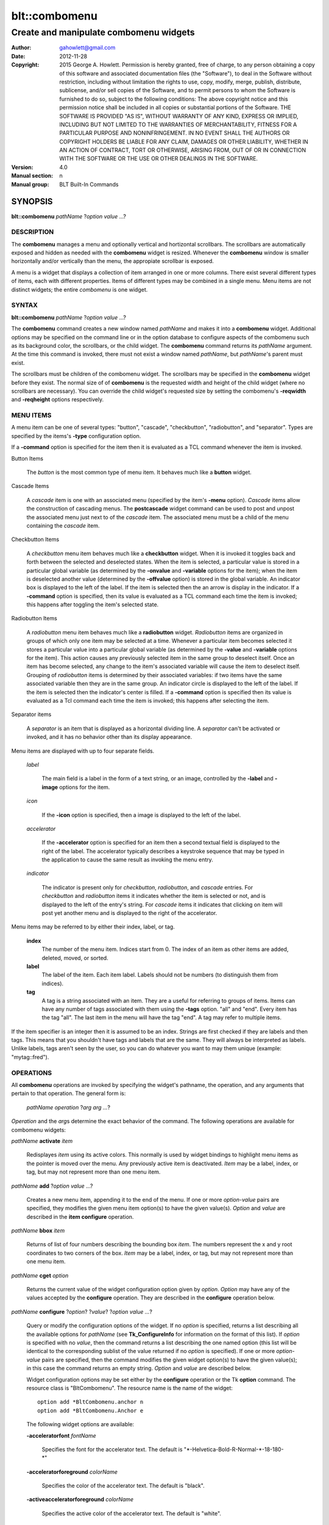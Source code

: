 ===============
blt::combomenu
===============

-------------------------------------------------
Create and manipulate combomenu widgets
-------------------------------------------------

:Author: gahowlett@gmail.com
:Date:   2012-11-28
:Copyright: 2015 George A. Howlett.
        Permission is hereby granted, free of charge, to any person
	obtaining a copy of this software and associated documentation
	files (the "Software"), to deal in the Software without
	restriction, including without limitation the rights to use, copy,
	modify, merge, publish, distribute, sublicense, and/or sell copies
	of the Software, and to permit persons to whom the Software is
	furnished to do so, subject to the following conditions:
	The above copyright notice and this permission notice shall be
	included in all copies or substantial portions of the Software.
	THE SOFTWARE IS PROVIDED "AS IS", WITHOUT WARRANTY OF ANY KIND,
	EXPRESS OR IMPLIED, INCLUDING BUT NOT LIMITED TO THE WARRANTIES OF
	MERCHANTABILITY, FITNESS FOR A PARTICULAR PURPOSE AND
	NONINFRINGEMENT. IN NO EVENT SHALL THE AUTHORS OR COPYRIGHT HOLDERS
	BE LIABLE FOR ANY CLAIM, DAMAGES OR OTHER LIABILITY, WHETHER IN AN
	ACTION OF CONTRACT, TORT OR OTHERWISE, ARISING FROM, OUT OF OR IN
	CONNECTION WITH THE SOFTWARE OR THE USE OR OTHER DEALINGS IN THE
	SOFTWARE.
:Version: 4.0
:Manual section: n
:Manual group: BLT Built-In Commands

.. TODO: authors and author with name <email>

SYNOPSIS
--------

**blt::combomenu** *pathName* ?\ *option value* ...\ ?

DESCRIPTION
===========

The **combomenu** manages a menu and optionally vertical and hortizontal
scrollbars.  The scrollbars are automatically exposed and hidden as needed
with the **combomenu** widget is resized.  Whenever the **combomenu**
window is smaller horizontally and/or vertically than the menu, the
appropiate scrollbar is exposed.  

A menu is a widget that displays a collection of item arranged in one or
more columns.  There exist several different types of items, each with
different properties.  Items of different types may be combined in a single
menu.  Menu items are not distinct widgets; the entire *combomenu* is one
widget.

SYNTAX
======

**blt::combomenu** *pathName* ?\ *option value* ...\ ?

The **combomenu** command creates a new window named *pathName* and makes
it into a **combomenu** widget.  Additional options may be specified on the
command line or in the option database to configure aspects of the
combomenu such as its background color, the scrollbars, or the child
widget. The **combomenu** command returns its *pathName* argument.  At the
time this command is invoked, there must not exist a window named
*pathName*, but *pathName*'s parent must exist.

The scrollbars must be children of the combomenu widget.  The scrollbars
may be specified in the **combomenu** widget before they exist.  The normal
size of of **combomenu** is the requested width and height of the child
widget (where no scrollbars are necessary).  You can override the child
widget's requested size by setting the combomenu's **-reqwidth** and
**-reqheight** options respectively.

MENU ITEMS
==========

A menu item can be one of several types: "button", "cascade",
"checkbutton", "radiobutton", and "separator". Types are specified by the
items's **-type** configuration option.

If a **-command** option is specified for the item then it is evaluated as
a TCL command whenever the item is invoked.
  
Button Items

  The *button* is the most common type of menu item. It behaves much like a
  **button** widget. 

Cascade Items

  A *cascade* item is one with an associated menu (specified by the item's
  **-menu** option).  *Cascade* items allow the construction of cascading
  menus.  The **postcascade** widget command can be used to post and unpost
  the associated menu just next to of the *cascade* item.  The associated
  menu must be a child of the menu containing the *cascade* item.  

Checkbutton Items

  A *checkbutton* menu item behaves much like a **checkbutton** widget.
  When it is invoked it toggles back and forth between the selected and
  deselected states.  When the item is selected, a particular value is
  stored in a particular global variable (as determined by the **-onvalue**
  and **-variable** options for the item); when the item is deselected
  another value (determined by the **-offvalue** option) is stored in the
  global variable.  An indicator box is displayed to the left of the label.
  If the item is selected then the an arrow is display in the indicator. If
  a **-command** option is specified, then its value is evaluated as a TCL
  command each time the item is invoked; this happens after toggling the
  item's selected state.

Radiobutton Items

  A *radiobutton* menu item behaves much like a **radiobutton** widget.
  *Radiobutton* items are organized in groups of which only one item may be
  selected at a time.  Whenever a particular item becomes selected it
  stores a particular value into a particular global variable (as
  determined by the **-value** and **-variable** options for the item).
  This action causes any previously selected item in the same group to
  deselect itself.  Once an item has become selected, any change to the
  item's associated variable will cause the item to deselect itself.
  Grouping of *radiobutton* items is determined by their associated
  variables: if two items have the same associated variable then they are
  in the same group.  An indicator circle is displayed to the left of the
  label.  If the item is selected then the indicator's center is filled.
  If a **-command** option is specified then its value is evaluated as a
  Tcl command each time the item is invoked; this happens after selecting
  the item.

Separator items

  A *separator* is an item that is displayed as a horizontal dividing line.
  A *separator* can't be activated or invoked, and it has no behavior other
  than its display appearance.

Menu items are displayed with up to four separate fields.

  *label*

    The main field is a label in the form of a text string, or an image,
    controlled by the **-label** and **-image** options for the item.

  *icon*

    If the **-icon** option is specified, then a image is displayed to the
    left of the label.

  *accelerator*

    If the **-accelerator** option is specified for an item then a second
    textual field is displayed to the right of the label.  The accelerator
    typically describes a keystroke sequence that may be typed in the
    application to cause the same result as invoking the menu entry.

  *indicator*

    The indicator is present only for *checkbutton*, *radiobutton*, and
    *cascade* entries.  For *checkbutton* and *radiobutton* items it
    indicates whether the item is selected or not, and is displayed to the
    left of the entry's string.  For *cascade* items it indicates that
    clicking on item will post yet another menu and is displayed to the right
    of the accelerator.

Menu items may be referred to by either their index, label, or tag.

 **index**
   The number of the menu item.  Indices start from 0.  The index of an
   item as other items are added, deleted, moved, or sorted.

 **label**
   The label of the item.  Each item label.
   Labels should not be numbers (to distinguish them from indices). 

 **tag**
   A tag is a string associated with an item.  They are a useful for
   referring to groups of items. Items can have any number of tags
   associated with them using the **-tags** option.  "all" and "end".
   Every item has the tag "all".  The last item in the menu will have the
   tag "end".  A tag may refer to multiple items.
     
If the item specifier is an integer then it is assumed to be an index.
Strings are first checked if they are labels and then tags.  This means
that you shouldn't have tags and labels that are the same.  They will
always be interpreted as labels.  Unlike labels, tags aren't seen by the
user, so you can do whatever you want to may them unique (example:
"mytag::fred").

OPERATIONS
==========

All **combomenu** operations are invoked by specifying the widget's
pathname, the operation, and any arguments that pertain to that
operation.  The general form is:

  *pathName operation* ?\ *arg arg ...*\ ?

*Operation* and the *arg*\ s determine the exact behavior of the
command.  The following operations are available for combomenu widgets:

*pathName* **activate** *item* 
 
  Redisplayes *item* using its active colors.  This normally is used by
  widget bindings to highlight menu items as the pointer is moved over the
  menu. Any previously active item is deactivated.  *Item* may be a label,
  index, or tag, but may not represent more than one menu item.

*pathName* **add** ?\ *option* *value* ...?
 
  Creates a new menu item, appending it to the end of the menu.  If one or
  more *option-value* pairs are specified, they modifies the given menu
  item option(s) to have the given value(s).  *Option* and *value* are
  described in the **item configure** operation.

*pathName* **bbox** *item* 
 
  Returns of list of four numbers describing the bounding box *item*.  The
  numbers represent the x and y root coordinates to two corners of the
  box. *Item* may be a label, index, or tag, but may not represent more
  than one menu item.

*pathName* **cget** *option*  

  Returns the current value of the widget configuration option given by
  *option*. *Option* may have any of the values accepted by the
  **configure** operation. They are described in the **configure**
  operation below.

*pathName* **configure** ?\ *option*\ ? ?\ *value*? ?\ *option value ...*\ ?

  Query or modify the configuration options of the widget.  If no *option* is
  specified, returns a list describing all the available options for
  *pathName* (see **Tk_ConfigureInfo** for information on the format of this
  list).  If *option* is specified with no *value*, then the command returns a
  list describing the one named option (this list will be identical to the
  corresponding sublist of the value returned if no *option* is specified).
  If one or more *option-value* pairs are specified, then the command
  modifies the given widget option(s) to have the given value(s); in this case
  the command returns an empty string.  *Option* and *value* are described
  below.

  Widget configuration options may be set either by the **configure** 
  operation or the Tk **option** command.  The resource class
  is "BltCombomenu".  The resource name is the name of the widget::

    option add *BltCombomenu.anchor n
    option add *BltCombomenu.Anchor e

  The following widget options are available\:

  **-acceleratorfont** *fontName* 

    Specifies the font for the accelerator text.  The default is
    "\*-Helvetica-Bold-R-Normal-\*-18-180-\*"

  **-acceleratorforeground** *colorName* 

    Specifies the color of the accelerator text.  The default is "black".

  **-activeacceleratorforeground** *colorName* 

    Specifies the active color of the accelerator text.  The default is
    "white".

  **-activeforeground** *colorName* 

    Specifies the active color of the label text.  The default is
    "black".

  **-activerelief** *relief* 

    Specifies the active relief of menu items.  The default is
    "flat".
    
  **-background** *background* 

    Specifies the background of the menu.  The default is "white".
    *Background* can be a color name or background.
    
  **-borderwidth** *numPixels* 

    Specifies the borderwidth of the menu.  The default is "1".

  **-checkbuttoncolor** *colorName*

    Specifies the color of checkbutton items.  The default is "1".

  **-checkbuttonfillcolor** *colorName*

    Specifies the fill color of checkbutton items.  The default is "1".

  **-checkbuttonoutlinecolor** *colorName*

    Specifies the outline color of checkbutton items.  The default is "1".

  **-checkbuttonsize** *numPixels*

    Specifies the size of the check box of checkbutton items.
    *NumPixels* is a valid screen distance, such as \f(CW2\fR or \f(CW1.2i\fR.
    If this option isn't specified, then it defaults to "1".

  **-command** *string* 

    Specifies a command to invoke when menu is set.
    The default is "".

  **-cursor** *cursorName* 

    Specifies the cursor display in the menu.
    The default is "arrow".

  **-disabledacceleratorforeground** *colorName* 

    Specifies the disabled color of the accelerator text for items in the
    menu.  The default is "arrow".

  **-disabledbackground** *background* 

    Specifies the disabled color of the background for items in the menu.
    The default is "arrow".

  **-disabledforeground** *colorName* 

    Specifies the disabled color of the text for items in the menu.  The
    default is "arrow".

  **-font** *colorName* 

    Specifies the font of the text for items in the menu.  The
    default is "arrow".

  **-foreground** *colorName* 

    Specifies the color of the text for items in the menu.  The
    default is "arrow".

  **-height** *numPixels* 

    Specifies the height in the menu.  *NumPixels* is a valid screen
    distance, such as \f(CW2\fR or \f(CW1.2i\fR.  The default is "arrow".

  **-iconvariable** *varName* 

    Specifies the name of a variable that holds the name of the image
    representing the icon of the last selected item.  If *varName*
    is "", no variable is used. The default is "".

  **-itemborderwidth** *numPixels* 

    Specifies the borderwidth of items in the menu.  The default is "1".

  **-postcommand** *string* 

    Specifies the command to invoke when the menu is posted.  This
    is command is invoked before the menu is displayed.
    The default is "".

  **-radiobuttoncolor** *colorName*

  **-radiobuttonfillcolor** *colorName*

  **-radiobuttonoutlinecolor** *colorName*

  **-radiobuttonsize** *numPixels*

  **-relief** *relief* 

    Specifies the relief of the menu.  The default is "raised".

  **-restrictwidth** *option* 

  **-takefocus** *bool*

    Provides information used when moving the focus from window to window
    via keyboard traversal (e.g., Tab and Shift-Tab).  If *bool* is "0",
    this means that this window should be skipped entirely during keyboard
    traversal.  "1" means that the this window should always receive the
    input focus.  An empty value means that the traversal scripts make the
    decision whether to focus on the window.  The default is "".

  **-textvariable** *varName* 

    Specifies the name of a variable that holds the text of the last
    selected item.  If *varName* is "", no variable is used. The default is
    "".

  **-unpostcommand** *string*

    Specifies the command to invoke when the menu is unposted.  The
    default is "".

  **-width** *numPixels*

    Specifies the width in the menu.  *NumPixels* is a valid screen
    distance, such as \f(CW2\fR or \f(CW1.2i\fR.  The default is "arrow".

  **-xscrollbar** *widget*

  **-xscrollcommand** *string*

  **-xscrollincrement** *numPixels*

  **-yscrollbar** *widget*

  **-yscrollcommand** *string*

  **-yscrollincrement** *numPixels*

*pathName* **deactivate** 

  Redisplays all menu items using their normal colors.  This typically is
  used by widget bindings to un-highlight menu items as the pointer is
  moved over the menu. 

*pathName* **delete** *item*...
 
  Deletes one or more items from the menu. *Item* may be a label, index, or
  tag and may refer to multiple items (example: "all"). 

*pathName* **deselect** *item*...
 
  Deselects *item* and sets the associated variables to their off values.
  *Item* may be a label, index, or tag, but may not represent more than one
  menu item.  If this item was not currently selected, the command has no
  effect.

*pathName* **exists** *item*...
 
  Returns the *item* exists in the menu. *Item* may be a label, index, or
  tag, but may not represent more than one menu item.  Returns "1" is
  the item exists, "0" otherwise.
  
*pathName* **find** *string* ?\ *switches* ...\ ?
 
   Scrolls the combomenu so that the specified portion of the child 
   widget is visible in the combomenu window.
  
*pathName* **index** *item* 
 
  Returns the index of *item*. *Item* may be a label, index, or tag, but
  may not represent more than one menu item.  
  
*pathName* **insert after** *item* ?\ *option *value* ...\ ? 
 
  Creates a new menu item and inserts it after *item*.  Normally menu items
  are appended to the end of the menu, but this command allows you to
  specify its location. Note that this may change the indices of previously
  created menu items. *Item* may be a label, index, or tag, but may not
  represent more than one menu item. If one or more *option-value* pairs
  are specified, they modifies the given menu item option(s) to have the
  given value(s).  *Option* and *value* are described in the **item
  configure** operation.
  
*pathName* **insert at** *item* ?\ *option *value* ...\ ? 
 
  Creates a new menu item and inserts it at the index specified by *item*.
  Normally menu items are appended to the end of the menu, but this command
  allows you to specify its location. Note that this may change the indices
  of previously created menu items. *Item* may be a label, index, or tag,
  but may not represent more than one menu item. If one or more
  *option-value* pairs are specified, they modifies the given menu item
  option(s) to have the given value(s).  *Option* and *value* are described
  in the **item configure** operation.
  
*pathName* **insert before** *item* ?\ *option *value* ...\ ? 
 
  Creates a new menu item and inserts it before *item*.  Normally menu
  items are appended to the end of the menu, but this command allows you to
  specify its location. Note that this may change the indices of previously
  created menu items. *Item* may be a label, index, or tag, but may not
  represent more than one menu item. If one or more *option-value* pairs
  are specified, they modifies the given menu item option(s) to have the
  given value(s).  *Option* and *value* are described in the **item
  configure** operation.
  
*pathName* **invoke** *item* 
 
  Invokes the command associated with *item*. *Item* may be a label, index,
  or tag, but may not represent more than one menu item. The command
  is specified by the **-command** item option.  
  
*pathName* **item cget** *item* *option*
 
  Returns the current value of the configuration option for *item* given by
  *option*.  *Option* may be any option described below for the **item
  configure** operation below. *Item* may be a label, index, or tag, but
  may not represent more than one menu item.

*pathName* **item configure** *item* ?\ *option* *value* ...\ ?
 
  Query or modify the configuration options of *item*.  *Item* may be a
  label, index, or tag.  If no *option* is specified, returns a list
  describing all the available options for *item* (see **Tk_ConfigureInfo**
  for information on the format of this list).  If *option* is specified
  with no *value*, then the command returns a list describing the one named
  option (this list will be identical to the corresponding sublist of the
  value returned if no *option* is specified).  In both cases, *item* may
  not represent more than one menu item.
  
  If one or more *option-value* pairs are specified, then this command
  modifies the given option(s) to have the given value(s); in this case
  *item* may refer to mulitple items (example: "all").  *Option* and
  *value* are described below.

  **-accelerator** *string* 

    Specifies a textual field is displayed to the right of the label.
    The accelerator typically describes a keystroke sequence  that
    may be typed in the application to cause the same result as invoking
    the menu item.  The default is "".

  **-command** *string* 

   Specifies the color of the accelerator text.  The default is "black".

  **-data** *string* 

    Specifies the active color of the accelerator text.  The default is
    "white".

  **-icon** *imageName* 

    Specifies the active color of the label text.  The default is
    "black".

  **-image** *imageName* 

    Specifies the active relief of menu items.  The default is
    "flat".
    
  **-indent** *numPixels* 

    Specifies the background of the menu.  The default is "white".
    *Background* can be a color name or background.
    
  **-menu** *menuName* 

    Specifies the path name of the submenu associated with this item.
    The submenu must be a child of the menu.  This option is only
    used for cascade items.  The default is "".

  **-offvalue** *string*

    Specifies the value to store in the items's associated variable when
    the item is deselected.  This option only affects checkbutton items.
    The default is "".

  **-onvalue** *string*

    Specifies the value to store in the items's associated variable when
    the item is selected.  This option only affects checkbutton items.
    The default is "".

  **-state** *state*

    Specifies one of two states for the item: "normal" or "disabled".  In
    normal state the item is displayed using the **-foreground** option
    for the menu and the **-background** option from the item or the
    menu. Disabled state means that the item should be insensitive: the
    default bindings will refuse to activate or invoke the item.  In this
    state the item is displayed according to the **-disabledforeground**
    option for the menu and the **-disabledbackground** option from the
    item.  The default is "normal".

  **-style** *styleName*

    Specifies the size of the check box of checkbutton items.
    *NumPixels* is a valid screen distance, such as \f(CW2\fR or \f(CW1.2i\fR.
    If this option isn't specified, then it defaults to "1".

  **-tags** *tagList* 

    Specifies a command to invoke when menu is set.
    The default is "".

  **-text** *string* 

    Specifies the cursor display in the menu.
    The default is "arrow".

  **-tooltip** *string* 

    Specifies the disabled color of the accelerator text for items in the
    menu.  The default is "arrow".

  **-type** *itemType* 

    Specifies the disabled color of the background for items in the menu.
    The default is "arrow".

  **-underline** *numCharacters* 

    Specifies the disabled color of the text for items in the menu.  The
    default is "arrow".

  **-value** *string* 

    Specifies the font of the text for items in the menu.  The
    default is "arrow".

  **-variable** *varName* 

    Specifies the color of the text for items in the menu.  The
    default is "arrow".

*pathName* **listadd** *labelList*  ?\ *option* *value* ...\ ?
 
  Adds one or more menu items to the menu from *labelList*.  Each label in
  *labelList* is used to create a new menu item.  A menu item can not
  already exist with that label.  If one or more *option-value* pairs are
  specified, they modifies the given menu item option(s) to have the given
  value(s).  *Option* and *value* are described in the **item configure**
  operation.

*pathName* **names** ?\ *pattern* ...\ ?
 
  Returns the labels of all the items in the menu.  If one or more
  *pattern* arguments are provided, then the label of any item matching
  *pattern* will be returned. *Pattern* is a glob-style pattern.

*pathName* **nearest** *x* *y*
 
  Returns the index of the menu item closest to the coordinates specified.
  *X* and *y* are root coordinates.

*pathName* **next** *item* 
 
  Moves the focus to the next menu item from *item*.  *Item* may be a
  label, index, or tag, but may not represent more than one menu item.

*pathName* **overbutton** *x* *y* 
 
  Indicates it the coordinates specified are over the button region for
  this menu.  *X* and *y* are root coordinates.  This command used the
  information set by the **post** operation to determine where the button
  region is.  Returns "1" if the coordinate is in the button region, "0"
  otherwise.

*pathName* **post** ?\ *switches* ...\ ? 
 
  Arrange for the menu to be displayed on the screen. Where the
  window is displayed depends upon *switches*.

  The position of the menu may be adjusted to guarantee that the entire
  menu is visible on the screen.  This command normally returns an empty
  string.  If the **-postcommand** option has been specified, then its
  value is executed as a Tcl script before posting the menu and the result
  of that script is returned as the result of the post widget command.  If
  an error returns while executing the command, then the error is returned
  without posting the menu.

  *Switches* can be one of the following:

  **-align** *how*
    Aligns the menu horizontally to its parent according to *how*.  *How*
    can be "left", "center", or "right".

  **-box** *coordList*
    Specifies the region of the parent window that represent the button.
    Normally combomenus are aligned to the parent window.  This allows you
    to align the menu a specific screen region.  *CoordList* is a list of
    two x,y coordinates pairs representing the two corners of the box.

  **-cascade** *coordList*
    Specifies how to position the menu.  This option is for
    *cascade* menus. *CoordList* is a list of x and y coordinates
    representing the position of the cascade menu.

  **-popup** *coordList*
    Specifies how to position the menu.  This option is for
    *popup* menus. *CoordList* is a list of x and y coordinates
    representing the position of the popup menu.

  **-window** *window*
    Specifies the name of window to align the menu to.  Normally combomenus
    are aligned to the parent window.  *Window* is the name of another
    widget.

*pathName* **postcascade** ?\ *item* ? 
 
  Posts the the menu associated with *item*. This command is only affects
  *cascade* items.  *Item* may be a label, index, or tag, but may not
  represent more than one menu item.

*pathName* **previous** *item*
 
  Moves the focus to the previous menu item from *item*.  *Item* may be a
  label, index, or tag, but may not represent more than one menu item.

*pathName* **scan dragto** *x* *y*
 
  This command computes the difference between *x* and *y* and the
  coordinates to the last **scan mark** command for the widget.  It then
  adjusts the view by 10 times the difference in coordinates.  This command
  is typically associated with mouse motion events in the widget, to
  produce the effect of dragging the item list at high speed through the
  window.  The return value is an empty string.
   
*pathName* **scan mark** *x* *y*
 
   Records *x* and *y* and the current view in the menu window; to be used
   with later **scan dragto** commands. *X* and *y* are window coordinates
   (i.e. relative to menu window).  Typically this command is associated
   with a mouse button press in the widget.  It returns an empty string.

*pathName* **see** *item* 
 
   Scrolls the menu so that *item* is visible in the widget's window.
   *Item* may be a label, index, or tag, but may not represent more than
   one menu item.
  
*pathName* **select** *item* 
 
   Selects *item* in the menu. The item is drawn in its selected colors.
   *Item* may be a label, index, or tag, but may not represent more than
   one menu item.
  
*pathName* **size**
 
   Returns the number of items in the menu.
   
*pathName* **sort** ? *switches* ...\ ?
 
  Sorts the menu based on the item labels or values.  By default menu
  labels are compared, but you can use **-byvalue** switch to sort by their
  values. *Switches* can be one of the following:

  **-byvalue** 
    Sort items using their values.  By default the items are sorted
    by their labels.

  **-command** *string*
    Specifies *string* as a TCL command to use for comparing items.  To
    compare two items, evaluate a Tcl script consisting of command with the
    two item appended as additional arguments.  The script should return an
    integer less than, equal to, or greater than zero if the first item
    is to be considered less than, equal to, or greater than the second,
    respectively.

  **-decreasing** 
    Sort the items highest to lowest. By default items are sorted
    lowest to highest.

  **-type** *sortType*
    Compare items based upon *sortType*.  *SortType* can be
    any of the following:

    *ascii*
      Use string comparison with Unicode code-point collation order (the name
      is for backward-compatibility reasons.)  The string representation of
      the values are compared.   

    *dictionary*
      Use dictionary-style comparison. This is the same as *ascii*
      except (a) case is ignored except as a tie-breaker and (b) if two
      strings contain embedded numbers, the numbers compare as integers,
      not characters.  For example, in -dictionary mode, "bigBoy" sorts
      between "bigbang" and "bigboy", and "x10y" sorts between "x9y" and
      "x11y".  

    *integer*
      Compare the items as integers.  

    *real*
      Compare the items as floating point numbers.  

    *command* 
      Use the command specified by **-command** option to compare items.

*pathName* **style cget** *styleName* *option*
 
  Returns the current value of the style configuration option given by 
  *option* for *styleName*.  *Option* may be any option described below
  for the **style configure** operation.
   
*pathName* **style configure** *styleName* ?\ *option* *value* ...\ ?
   
  Query or modify the configuration options for the style *styleName*.
  *StyleName* is the name of a style created by the **style create**
  operaton.  If no *option* argument is specified, this command returns a
  list describing all the available options for *pathName* (see
  **Tk_ConfigureInfo** for information on the format of this list).  If
  *option* is specified with no *value*, then the command returns a list
  describing the one named option (this list will be identical to the
  corresponding sublist of the value returned if no *option* is specified).
  If one or more *option-value* pairs are specified, then the command
  modifies the given widget option(s) to have the given value(s); in this
  case the command returns an empty string.  *Option* and *value* are
  described below.

  **-acceleratorfont** *fontName* 

    Specifies the font for the accelerator text.  The default is
    "\*-Helvetica-Bold-R-Normal-\*-18-180-\*"

  **-acceleratorforeground** *colorName* 

    Specifies the color of the accelerator text.  The default is "black".

  **-activeacceleratorforeground** *colorName* 

    Specifies the active color of the accelerator text.  The default is
    "white".

  **-activeforeground** *colorName* 

    Specifies the active color of the label.  The default is
    "black".

  **-activerelief** *relief* 

    Specifies the active relief.  This is the relief when the menu item
    become active (normally when the pointer is over the item). The default
    is "flat".
    
  **-background** *background* 

    Specifies the background.  The default is "white".  *Background* can be
    a color name or background.
    
  **-borderwidth** *numPixels* 

    Specifies the borderwidth.  The default is "1".

  **-disabledacceleratorforeground** *colorName* 

    Specifies the disabled color of the accelerator text.
    The default is "arrow".

  **-disabledbackground** *background* 

    Specifies the disabled color of the background.
    The default is "arrow".

  **-disabledforeground** *colorName* 

    Specifies the disabled color of the label.  The
    default is "arrow".

  **-font** *colorName* 

    Specifies the font of the text for menu items.  The
    default is "arrow".

  **-foreground** *colorName* 

    Specifies the text color for menu items.  The default is "black".

  **-indicatorfillcolor** *colorName* 

    Specifies the fill color of the radiobutton or checkbutton
    indicators.  The default is "arrow".

  **-indicatoroutlinecolor** *colorName* 

    Specifies the outline color of the radiobutton or checkbutton
    indicators.  The default is "arrow".

  **-indicatorcolor** *colorName* 

    Specifies the color of the radiobutton or checkbutton.  The default is
    "arrow".

  **-indicatorsize** *numPixels* 

    Specifies the size in pixels of the radiobutton or checkbutton indicators.
    This is the checkbox for checkbuttons and the circle indicator for
    radiobuttons. The default is "20" pixels.

  **-relief** *relief* 

    Specifies the 3-D effect for the border around the menu item.
    *Relief* specifies how the interior of the legend should appear
    relative to the menu; for example, "raised" means the item
    should appear to protrude from the menu, relative to the surface of
    the menu.  The default is "flat".

*pathName* **style create** *styleName* ?\ *option* *value* ...\ ?
 
  Creates a new item style named *styleName*.  You can apply a style to
  menu item to change its appearance.  The style options override the
  general settings of the menu widget.  Styles are A style *styleName* can
  not already exist.  If one or more *option*-*value* pairs are specified,
  they specify options valid for the \fBstyle configure\fR operation.
   
*pathName* **style delete** ? *styleName* ...\ ?
 
  Deletes one or more styles.  *StyleName* is the name of a style created
  by the **style create** operaton.  Styles are reference counted.  The
  resources used by *styleName* are not freed until no item is using it.
   
*pathName* **style exists** *styleName*
 
  Indicates if the style *styleName* exists in the widget. Returns "1"
  if it exists, "0" otherwise.
   
*pathName* **style names** ?\ *pattern* ...\ ?
 
  Returns the names of all the styles in the widget.  If one or more
  *pattern* arguments are provided, then the names of any style matching
  *pattern* will be returned. *Pattern* is a glob-style pattern.

*pathName* **type** *item*
 
  Returns the type of *item*.  *Item* may be a label, index, or tag, but
  may not represent more than one menu item.
   
*pathName* **unpost**
 
  Unmap the menu window so that it is no longer displayed.  If one or
  more lower level cascaded menus are posted, they are unposted too. 

*pathName* **value** *item*
 
   Returns the value associated with *item*.  The value is stored by the
   **-value** option.  Item* may be a label, index, or tag, but may not
   represent more than one menu item.
   
*pathName* **xposition** *item*
 
   Scrolls the combomenu so that the specified portion of the child 
   widget is visible in the combomenu window.
   
*pathName* **xview moveto** fraction
 
   Scrolls the combomenu so that the specified portion of the child 
   widget is visible in the combomenu window.
   
*pathName* **xview scroll** *number* *what*
 
   Scrolls the combomenu so that the specified portion of the child 
   widget is visible in the combomenu window.
   
*pathName* **yposition** *item*
 
   Scrolls the combomenu so that the specified portion of the child 
   widget is visible in the combomenu window.
   
*pathName* **yview moveto** fraction
 
   Scrolls the combomenu so that the specified portion of the child 
   widget is visible in the combomenu window.
   
*pathName* **yview scroll** *number* *what*
 
   Scrolls the combomenu so that the specified portion of the child 
   widget is visible in the combomenu window.
   

  **-anchor** *anchor* 

    It the **combomenu** window is bigger than the child widget, this
    option specifies how the child widget should be positioned within the
    combomenu. The default is "center".

  **-background** *color*  

    Sets the default background for the combomenu widget.  The background is
    normally completely obscurred by the child widget.  But if both
    scrollbars are exposed, there will be a square region in lower right
    corner.  This option defines the color of that region.  The default is
    "grey85".

  **-cursor** *cursor*  

    Specifies the widget's cursor.  The default cursor is "".

  **-fill** *fill*  

    If the **combomenu** window is bigger than the child widget,
    this option specifies how the child widget is to be stretched to
    fill the window. *Fill* can be either "none", "x", "y", or
    "both".  For example, if *fill* is "x", then the widget is stretched
    horizontally.  If *fill* is "both", the widget is stretched both
    horizontally and vertically.  The  default is "both".

  **-height** *pixels*  

    Specifies the requested height of combomenu widget.  If *pixels* is 0, then
    the height of the widget will be calculated based on the size the child
    widget.  The default is "0".

  **-ipadx** *pad*  

    Sets the padding to the left and right of the child widget.  *Pad* can be
    a list of one or two screen distances.  If *pad* has two elements, the left
    side of the widget is padded by the first distance and the right side by the
    second.  If *pad* has just one distance, both the left and right sides are
    padded evenly.  The default value is "0".

  **-ipady** *pad*  

    Sets the padding to the top and bottom of the child widget.  *Pad* can be
    a list of one or two screen distances.  If *pad* has two elements, the top
    of the child widget is padded by the first distance and the bottom by the
    second.  If *pad* has just one distance, both the top and bottom are padded
    evenly.  The default value is "0".

  **-padx** *pad*  

    Sets the padding around the left and right of the child widget, if one
    exists.  *Pad* can be a list of one or two screen distances.  If *pad* has
    two elements, the left side of the widget is padded by the first distance
    and the right side by the second.  If *pad* has just one distance, both the
    left and right sides are padded evenly.  The default value is "0".

  **-pady** *pad*  

    Sets the padding around the top and bottom of the child widget, if one
    exists.  *Pad* can be a list of one or two screen distances.  If *pad* has
    two elements, the top of the widget is padded by the first distance and the
    bottom by the second.  If *pad* has just one distance, both the top and
    bottom sides are padded evenly.  The default value is "0".

  **-reqheight** *pixels*  

    If *pixels* is not zero, it specifies the requested height of the
    child widget, overriding its the child widget's requested height.   
    The default is "0".

  **-reqwidth** *pixels*  

    If *pixels* is not zero, it specifies the requested width of the
    child widget, overriding the child widget's own requested width.  
    The default is "0".

  **-xscrollbar** *scrollbar*  

    Specifies the horizontal scrollbar.  If *scrollbar* is the empty string, no
    horizontal scrollbar will be used.  The default is "".

  **-xscrollcommand** *string*  

    Specifies the prefix for a command used to communicate with horizontal
    scrollbars.  Whenever the horizontal view in the widget's window changes,
    the widget will generate a Tcl command by concatenating the scroll command
    and two numbers.  If this option is not specified, then no command will be
    executed.

  **-xscrollincrement** *pixels*  

    Sets the horizontal scrolling distance. The default is 20 pixels.

  **-xviewcommand** *command*  

    Sets the width of the 3-D border around the outside edge of the widget.  The
    **-relief** option determines how the border is to be drawn.  The default is
    "0".

  **-yscrollbar** *scrollbar*  

    Specifies the vertical scrollbar.  If *scrollbar* is the empty string, no
    scrollbar will be used.  The default is "".

  **-yscrollcommand** *string*  

    Specifies the prefix for a command used to communicate with vertical
    scrollbars.  Whenever the vertical view in the widget's window changes, the
    widget will generate a Tcl command by concatenating the scroll command and
    two numbers.  If this option is not specified, then no command will be
    executed.

  **-yscrollincrement** *pixels*  

    Sets the vertical scrolling distance. The default is 20 pixels.

  **-yviewcommand** *command*  

    Sets the width of the 3-D border around the outside edge of the widget.  The
    **-relief** option determines how the border is to be drawn.  The default is
    "0".

  **-width** *pixels*  

    Specifies the requested width of the combomenu widget.  If *pixels* is 0,
    then the width of the widget will be calculated based on the request size
    child widget.  The default is "0".

  **-window** *pathName*  

    Specifies the widget to be child into the combomenu.  *PathName* must
    be a child of the **combomenu** widget.  The combomenu will "pack" and
    manage the size and placement of *pathName*.  The default value is "".


*pathName* **xview** *args*

  This command queries or changes the horizontal position of the
  child widget in the combomenu's window.  It can take any of the 
  following forms:

  *pathName* **xview**

    Returns a list of two numbers between 0.0 and 1.0 that describe the
    amount and position of the child widget that is visible in the
    **combomenu** window.  For example, if *view* is "0.2 0.6", twenty
    percent of the child widget is off-screen to the left, forty percent is
    visible in the window, and 40 percent of the child widget is off-screen
    to the right.  These are the same values passed to scrollbars via the
    **-xscrollcommand** option.

  *pathName* **xview moveto** *fraction*

    Adjusts the view in the window so that *fraction* of the
    total width of the combomenu text is off-screen to the left.
    *fraction* must be a number between 0.0 and 1.0.

  *pathName* **xview scroll** *number what*

    This command shifts the view in the window (left/top or right/bottom)
    according to *number* and *what*.  *Number* must be an
    integer. *What* must be either "units" or "pages" or an abbreviation
    of these.  If *what* is "units", the view adjusts left or right by
    *number* scroll units (see the **-xscrollincrement** option); if it
    is "pages" then the view adjusts by *number* widget windows.  If
    *number* is negative then tabs farther to the left become visible; if
    it is positive then tabs farther to the right become visible.


*pathName* **yset**  *first* *last*

  Scrolls the child window vertically so that the tab *tab* is visible in
  the widget's window.

*pathName* **yview** *args*

  This command queries or changes the vertical position of the child
  widget in the combomenu's window.  It can take any of the following

  *pathName* **yview**

    Returns a list of two numbers between 0.0 and 1.0 that describe the
    amount and position of the child widget that is visible in the
    **combomenu** window.  For example, if the result is "0.2 0.6", twenty
    percent of the child is off-screen to the top, forth percent is visible
    in the window, and forty percent of the child widget is off-screen to
    the bottom.  These are the same values passed to scrollbars via the
    **-yscrollcommand** option.

  *pathName* **yview moveto** *fraction*

    Adjusts the view in the window so that *fraction* of the
    total width of the child widget is off-screen to the top.
    *fraction* must be a number between 0.0 and 1.0.

  *pathName* **yview scroll** *number what*

    This command shifts the view in the window (top or bottom) according to
    *number* and *what*.  *Number* must be an integer. *What* must be
    either "units" or "pages" or an abbreviation of these.  If *what* is
    "units", the view adjusts left or right by *number* scroll units (see
    the **-yscrollincrement** option); if it is "pages" then the view
    adjusts by *number* widget windows.  If *number* is negative then tabs
    farther to the left become visible; if it is positive then tabs farther
    to the right become visible.

DEFAULT BINDINGS
================

There are many default class bindings for **combomenu** widgets.

EXAMPLE
=======

You create a combomenu widget with the **combomenu** command.

  ::

    package require BLT

    # Create a new combomenu
    blt::combomenu .ss  

A new Tcl command ".ss" is also created.  This command can be
used to query and modify the combomenu.  For example, you can specify
the scrollbars and child widget to use with the combomenu's 
**configure** operation.

  ::

    .ss configure -xscrollbar .ss.xsbar -yscrollbar .ss.ysbar -window .ss.g 
    blt::tk::scrollbar .ss.ysbar 
    blt::tk::scrollbar .ss.xsbar 
    blt::graph .ss.g 

Note that

  - The scrollbars and child widget are children of the
    combomenu widget.  

  - The scrollbars and child widget do not have to exist before you create 
    the combomenu instance.

  - You don't have to specify the orientation of the scrollbars 
    (the scrollbar's **-orient** option is set for you).

You can then pack the combomenu as usual.

DIFFERENCES WITH TK MENUS
=========================

1. **Combomenu** item types are specified by the **-type** option.

2. **Combomenus** can not be torn off.

3. **Combomenus** can not be invoked by a Tk **menubutton**.


KEYWORDS
========
combomenu, widget
